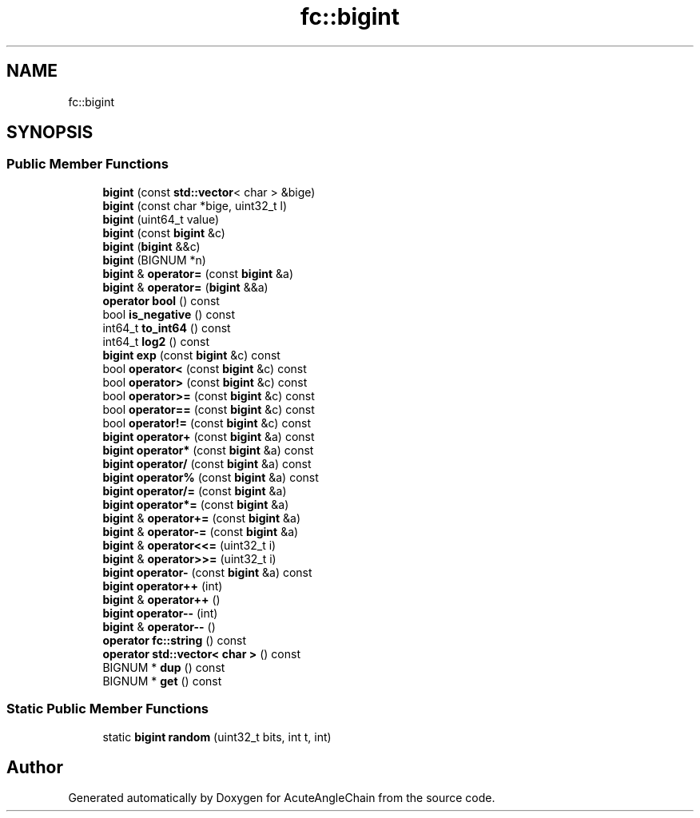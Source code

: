 .TH "fc::bigint" 3 "Sun Jun 3 2018" "AcuteAngleChain" \" -*- nroff -*-
.ad l
.nh
.SH NAME
fc::bigint
.SH SYNOPSIS
.br
.PP
.SS "Public Member Functions"

.in +1c
.ti -1c
.RI "\fBbigint\fP (const \fBstd::vector\fP< char > &bige)"
.br
.ti -1c
.RI "\fBbigint\fP (const char *bige, uint32_t l)"
.br
.ti -1c
.RI "\fBbigint\fP (uint64_t value)"
.br
.ti -1c
.RI "\fBbigint\fP (const \fBbigint\fP &c)"
.br
.ti -1c
.RI "\fBbigint\fP (\fBbigint\fP &&c)"
.br
.ti -1c
.RI "\fBbigint\fP (BIGNUM *n)"
.br
.ti -1c
.RI "\fBbigint\fP & \fBoperator=\fP (const \fBbigint\fP &a)"
.br
.ti -1c
.RI "\fBbigint\fP & \fBoperator=\fP (\fBbigint\fP &&a)"
.br
.ti -1c
.RI "\fBoperator bool\fP () const"
.br
.ti -1c
.RI "bool \fBis_negative\fP () const"
.br
.ti -1c
.RI "int64_t \fBto_int64\fP () const"
.br
.ti -1c
.RI "int64_t \fBlog2\fP () const"
.br
.ti -1c
.RI "\fBbigint\fP \fBexp\fP (const \fBbigint\fP &c) const"
.br
.ti -1c
.RI "bool \fBoperator<\fP (const \fBbigint\fP &c) const"
.br
.ti -1c
.RI "bool \fBoperator>\fP (const \fBbigint\fP &c) const"
.br
.ti -1c
.RI "bool \fBoperator>=\fP (const \fBbigint\fP &c) const"
.br
.ti -1c
.RI "bool \fBoperator==\fP (const \fBbigint\fP &c) const"
.br
.ti -1c
.RI "bool \fBoperator!=\fP (const \fBbigint\fP &c) const"
.br
.ti -1c
.RI "\fBbigint\fP \fBoperator+\fP (const \fBbigint\fP &a) const"
.br
.ti -1c
.RI "\fBbigint\fP \fBoperator*\fP (const \fBbigint\fP &a) const"
.br
.ti -1c
.RI "\fBbigint\fP \fBoperator/\fP (const \fBbigint\fP &a) const"
.br
.ti -1c
.RI "\fBbigint\fP \fBoperator%\fP (const \fBbigint\fP &a) const"
.br
.ti -1c
.RI "\fBbigint\fP \fBoperator/=\fP (const \fBbigint\fP &a)"
.br
.ti -1c
.RI "\fBbigint\fP \fBoperator*=\fP (const \fBbigint\fP &a)"
.br
.ti -1c
.RI "\fBbigint\fP & \fBoperator+=\fP (const \fBbigint\fP &a)"
.br
.ti -1c
.RI "\fBbigint\fP & \fBoperator\-=\fP (const \fBbigint\fP &a)"
.br
.ti -1c
.RI "\fBbigint\fP & \fBoperator<<=\fP (uint32_t i)"
.br
.ti -1c
.RI "\fBbigint\fP & \fBoperator>>=\fP (uint32_t i)"
.br
.ti -1c
.RI "\fBbigint\fP \fBoperator\-\fP (const \fBbigint\fP &a) const"
.br
.ti -1c
.RI "\fBbigint\fP \fBoperator++\fP (int)"
.br
.ti -1c
.RI "\fBbigint\fP & \fBoperator++\fP ()"
.br
.ti -1c
.RI "\fBbigint\fP \fBoperator\-\-\fP (int)"
.br
.ti -1c
.RI "\fBbigint\fP & \fBoperator\-\-\fP ()"
.br
.ti -1c
.RI "\fBoperator fc::string\fP () const"
.br
.ti -1c
.RI "\fBoperator std::vector< char >\fP () const"
.br
.ti -1c
.RI "BIGNUM * \fBdup\fP () const"
.br
.ti -1c
.RI "BIGNUM * \fBget\fP () const"
.br
.in -1c
.SS "Static Public Member Functions"

.in +1c
.ti -1c
.RI "static \fBbigint\fP \fBrandom\fP (uint32_t bits, int t, int)"
.br
.in -1c

.SH "Author"
.PP 
Generated automatically by Doxygen for AcuteAngleChain from the source code\&.
